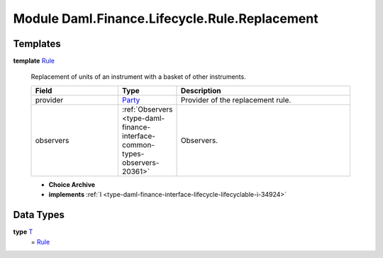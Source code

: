 .. Copyright (c) 2022 Digital Asset (Switzerland) GmbH and/or its affiliates. All rights reserved.
.. SPDX-License-Identifier: Apache-2.0

.. _module-daml-finance-lifecycle-rule-replacement-6984:

Module Daml.Finance.Lifecycle.Rule.Replacement
==============================================

Templates
---------

.. _type-daml-finance-lifecycle-rule-replacement-rule-7648:

**template** `Rule <type-daml-finance-lifecycle-rule-replacement-rule-7648_>`_

  Replacement of units of an instrument with a basket of other instruments\.
  
  .. list-table::
     :widths: 15 10 30
     :header-rows: 1
  
     * - Field
       - Type
       - Description
     * - provider
       - `Party <https://docs.daml.com/daml/stdlib/Prelude.html#type-da-internal-lf-party-57932>`_
       - Provider of the replacement rule\.
     * - observers
       - :ref:`Observers <type-daml-finance-interface-common-types-observers-20361>`
       - Observers\.
  
  + **Choice Archive**
    

  + **implements** :ref:`I <type-daml-finance-interface-lifecycle-lifecyclable-i-34924>`

Data Types
----------

.. _type-daml-finance-lifecycle-rule-replacement-t-34745:

**type** `T <type-daml-finance-lifecycle-rule-replacement-t-34745_>`_
  \= `Rule <type-daml-finance-lifecycle-rule-replacement-rule-7648_>`_
